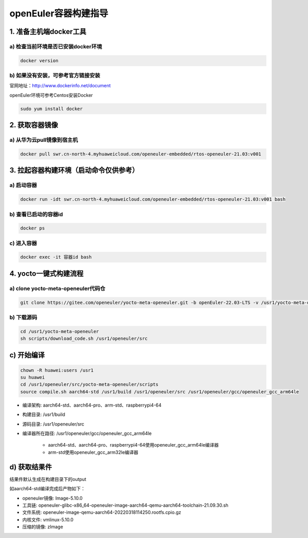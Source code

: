 openEuler容器构建指导
======================

1. 准备主机端docker工具
************************

a) 检查当前环境是否已安装docker环境
^^^^^^^^^^^^^^^^^^^^^^^^^^^^^^^^^^

.. code-block:: console

    docker version

b) 如果没有安装，可参考官方链接安装
^^^^^^^^^^^^^^^^^^^^^^^^^^^^^^^^^^

官网地址：http://www.dockerinfo.net/document

openEuler环境可参考Centos安装Docker

.. code-block:: console

    sudo yum install docker

2. 获取容器镜像
****************

a) 从华为云pull镜像到宿主机
^^^^^^^^^^^^^^^^^^^^^^^^^^^

.. code-block:: console

    docker pull swr.cn-north-4.myhuaweicloud.com/openeuler-embedded/rtos-openeuler-21.03:v001

3. 拉起容器构建环境（启动命令仅供参考）
*************************************

a) 启动容器
^^^^^^^^^^^^^

.. code-block:: console

    docker run -idt swr.cn-north-4.myhuaweicloud.com/openeuler-embedded/rtos-openeuler-21.03:v001 bash

b) 查看已启动的容器id
^^^^^^^^^^^^^^^^^^^^^

.. code-block:: console

    docker ps

c) 进入容器
^^^^^^^^^^^^

.. code-block:: console

    docker exec -it 容器id bash

4. yocto一键式构建流程
*************************************

a) clone yocto-meta-openeuler代码仓
^^^^^^^^^^^^^^^^^^^^^^^^^^^^^^^^^^^^^^^^^^

.. code-block:: console

    git clone https://gitee.com/openeuler/yocto-meta-openeuler.git -b openEuler-22.03-LTS -v /usr1/yocto-meta-openeuler

b) 下载源码
^^^^^^^^^^^^^^^^^^^^^^^^^^^^^^^^^^^^^^^^^

.. code-block:: console

    cd /usr1/yocto-meta-openeuler
    sh scripts/download_code.sh /usr1/openeuler/src

c) 开始编译
******************************************

.. code-block:: console

    chown -R huawei:users /usr1
    su huawei
    cd /usr1/openeuler/src/yocto-meta-openeuler/scripts
    source compile.sh aarch64-std /usr1/build /usr1/openeuler/src /usr1/openeuler/gcc/openeuler_gcc_arm64le

- 编译架构: aarch64-std、aarch64-pro、arm-std、raspberrypi4-64

- 构建目录: /usr1/build

- 源码目录: /usr1/openeuler/src

- 编译器所在路径: /usr1/openeuler/gcc/openeuler_gcc_arm64le

    - aarch64-std、aarch64-pro、raspberrypi4-64使用openeuler_gcc_arm64le编译器

    - arm-std使用openeuler_gcc_arm32le编译器

d) 获取结果件
**************

结果件默认生成在构建目录下的output

如aarch64-std编译完成后产物如下：

- openeuler镜像: Image-5.10.0

- 工具链: openeuler-glibc-x86_64-openeuler-image-aarch64-qemu-aarch64-toolchain-21.09.30.sh

- 文件系统: openeuler-image-qemu-aarch64-20220318114250.rootfs.cpio.gz

- 内核文件: vmlinux-5.10.0

- 压缩的镜像: zImage
